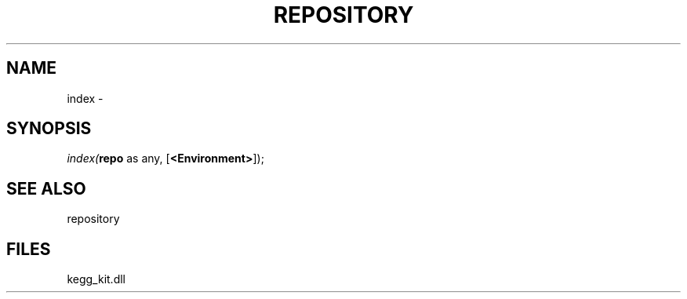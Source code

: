 .\" man page create by R# package system.
.TH REPOSITORY 1 2000-Jan "index" "index"
.SH NAME
index \- 
.SH SYNOPSIS
\fIindex(\fBrepo\fR as any, 
[\fB<Environment>\fR]);\fR
.SH SEE ALSO
repository
.SH FILES
.PP
kegg_kit.dll
.PP
